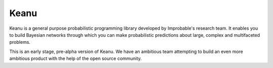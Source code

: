 =====
Keanu
=====

Keanu is a general purpose probabilistic programming library developed by Improbable's research team.
It enables you to build Bayesian networks through which you can make
probabilistic predictions about large, complex and multifaceted problems.

This is an early stage, pre-alpha version of Keanu. We have an ambitious team
attempting to build an even more ambitious product with the help of the open source community.
